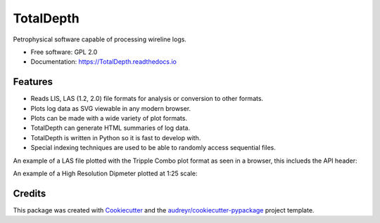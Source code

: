 ==========
TotalDepth
==========

.. image:: https://img.shields.io/pypi/v/TotalDepth.svg
        :target: https://pypi.python.org/pypi/TotalDepth

.. image:: https://img.shields.io/travis/paulross/TotalDepth.svg
        :target: https://travis-ci.org/paulross/TotalDepth

.. image:: https://readthedocs.org/projects/TotalDepth/badge/?version=latest
        :target: https://TotalDepth.readthedocs.io/en/latest/?badge=latest
        :alt: Documentation Status

.. image:: https://pyup.io/repos/github/paulross/TotalDepth/shield.svg
     :target: https://pyup.io/repos/github/paulross/TotalDepth/
     :alt: Updates

Petrophysical software capable of processing wireline logs.

* Free software: GPL 2.0
* Documentation: https://TotalDepth.readthedocs.io

Features
--------

* Reads LIS, LAS (1.2, 2.0) file formats for analysis or conversion to other formats.
* Plots log data as SVG viewable in any modern browser.
* Plots can be made with a wide variety of plot formats.
* TotalDepth can generate HTML summaries of log data.
* TotalDepth is written in Python so it is fast to develop with.
* Special indexing techniques are used to be able to randomly access sequential files.

An example of a LAS file plotted with the Tripple Combo plot format as seen in a browser, this inclueds the API header:

.. image:: images/TrippleCombo.png
        :alt: Tripple Combo

An example of a High Resolution Dipmeter plotted at 1:25 scale:

.. image:: images/HDT_25_no_hdr.png
        :alt: High Resolution Dipmeter

Credits
---------

This package was created with Cookiecutter_ and the `audreyr/cookiecutter-pypackage`_ project template.

.. _Cookiecutter: https://github.com/audreyr/cookiecutter
.. _`audreyr/cookiecutter-pypackage`: https://github.com/audreyr/cookiecutter-pypackage

